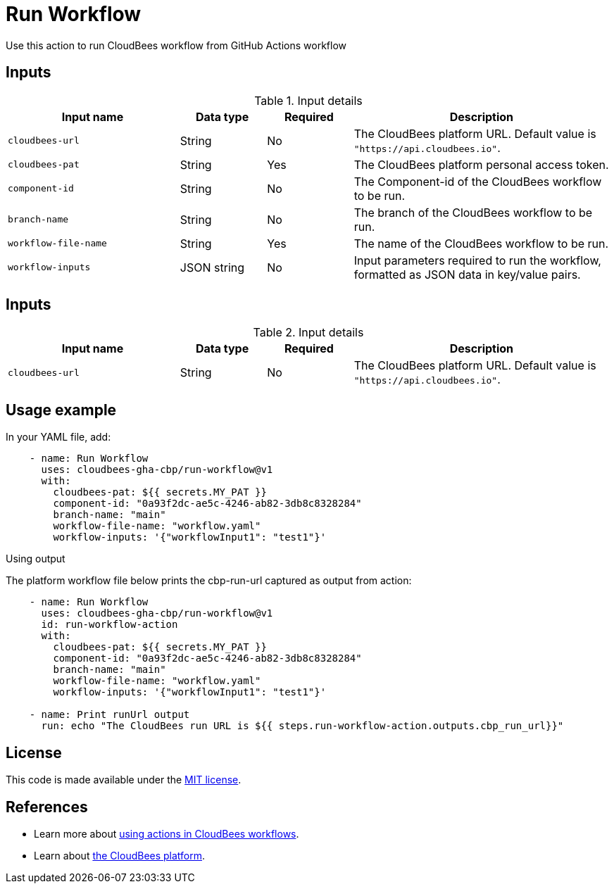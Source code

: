 = Run Workflow
 
Use this action to run CloudBees workflow from GitHub Actions workflow

== Inputs
 
[cols="2a,1a,1a,3a",options="header"]
.Input details
|===
 
| Input name
| Data type
| Required
| Description
 
| `cloudbees-url`
| String
| No
| The CloudBees platform URL. Default value is `"https://api.cloudbees.io"`.
 
| `cloudbees-pat`
| String
| Yes
| The CloudBees platform personal access token.
 
| `component-id`
| String
| No
| The Component-id of the CloudBees workflow to be run.
 
| `branch-name`
| String
| No
| The branch of the CloudBees workflow to be run.

| `workflow-file-name`
| String
| Yes
| The name of the CloudBees workflow to be run.

| `workflow-inputs`
| JSON string
| No
| Input parameters required to run the workflow, formatted as JSON data in key/value pairs.
 
|===

== Inputs

[cols="2a,1a,1a,3a",options="header"]
.Input details
|===

| Input name
| Data type
| Required
| Description

| `cloudbees-url`
| String
| No
| The CloudBees platform URL. Default value is `"https://api.cloudbees.io"`.

|===


== Usage example
 
In your YAML file, add:
 
[source,yaml]
----
    - name: Run Workflow
      uses: cloudbees-gha-cbp/run-workflow@v1
      with:
        cloudbees-pat: ${{ secrets.MY_PAT }}
        component-id: "0a93f2dc-ae5c-4246-ab82-3db8c8328284"
        branch-name: "main"
        workflow-file-name: "workflow.yaml"
        workflow-inputs: '{"workflowInput1": "test1"}'
 
----

Using output

The platform workflow file below prints the cbp-run-url captured as output from action:

[source,yaml]
----
    - name: Run Workflow
      uses: cloudbees-gha-cbp/run-workflow@v1
      id: run-workflow-action
      with:
        cloudbees-pat: ${{ secrets.MY_PAT }}
        component-id: "0a93f2dc-ae5c-4246-ab82-3db8c8328284"
        branch-name: "main"
        workflow-file-name: "workflow.yaml"
        workflow-inputs: '{"workflowInput1": "test1"}'

    - name: Print runUrl output
      run: echo "The CloudBees run URL is ${{ steps.run-workflow-action.outputs.cbp_run_url}}"

----

== License
 
This code is made available under the
link:https://opensource.org/license/mit/[MIT license].
 
== References
 
* Learn more about link:https://docs.cloudbees.com/docs/cloudbees-platform/latest/actions[using actions in CloudBees workflows].
* Learn about link:https://docs.cloudbees.com/docs/cloudbees-platform/latest/[the CloudBees platform].